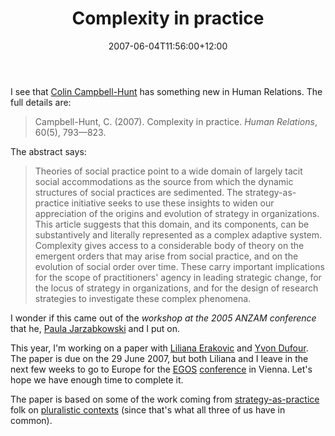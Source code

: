 #+title: Complexity in practice
#+slug: complexity-in-practice
#+date: 2007-06-04T11:56:00+12:00
#+lastmod: 2007-06-04T11:56:00+12:00
#+categories[]: Research
#+tags[]: Complexity
#+draft: False

I see that [[https://www.business.otago.ac.nz/Mgmt/staff/ccampbellhunt.html][Colin Campbell-Hunt]] has something new in Human Relations. The full details are:

#+BEGIN_QUOTE

Campbell-Hunt, C. (2007). Complexity in practice. /Human Relations/, 60(5), 793---823.

#+END_QUOTE

The abstract says:

#+BEGIN_QUOTE

Theories of social practice point to a wide domain of largely tacit social accommodations as the source from which the dynamic structures of social practices are sedimented. The strategy-as-practice initiative seeks to use these insights to widen our appreciation of the origins and evolution of strategy in organizations. This article suggests that this domain, and its components, can be substantively and literally represented as a complex adaptive system. Complexity gives access to a considerable body of theory on the emergent orders that may arise from social practice, and on the evolution of social order over time. These carry important implications for the scope of practitioners' agency in leading strategic change, for the locus of strategy in organizations, and for the design of research strategies to investigate these complex phenomena.

#+END_QUOTE

I wonder if this came out of the [[{{< relref "20041208-anzam-strategising-activity-and-practice" >}}][workshop at the 2005 ANZAM conference]] that he, [[https://www.abs.aston.ac.uk/newweb/staff/detail.asp/sfldStaffID=A0000633][Paula Jarzabkowski]] and I put on.

This year, I'm working on a paper with [[https://staff.business.auckland.ac.nz/lerakovic][Liliana Erakovic]] and [[https://staff.business.auckland.ac.nz/ydufour][Yvon Dufour]]. The paper is due on the 29 June 2007, but both Liliana and I leave in the next few weeks to go to Europe for the [[https://www.egosnet.org/][EGOS]] [[https://www.egosnet.org/conferences/collo23/colloquium_2007.shtml][conference]] in Vienna. Let's hope we have enough time to complete it.

The paper is based on some of the work coming from [[https://www.strategy-as-practice.org/][strategy-as-practice]] folk on [[https://hum.sagepub.com/cgi/content/abstract/60/1/179][pluralistic contexts]] (since that's what all three of us have in common).
